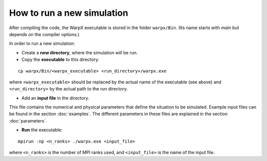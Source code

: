 How to run a new simulation
===========================

After compiling the code, the
WarpX executable is stored in the folder ``warpx/Bin``. (Its name starts
with `main` but depends on the compiler options.)

In order to run a new simulation:

* Create a **new directory**, where the simulation will be run.
* Copy the **executable** to this directory:

::

    cp warpx/Bin/<warpx_executable> <run_directory>/warpx.exe


where ``<warpx_executable>`` should be replaced by the actual name
of the executable (see above) and ``<run_directory>`` by the actual
path to the run directory.


* Add an **input file** in the directory.

This file contains the numerical and physical parameters that define
the situation to be simulated.
Example input files can be found in the section :doc:`examples`.
The different parameters in these files are explained in the section
:doc:`parameters`.


* **Run** the executable:

::

    mpirun -np <n_ranks> ./warpx.exe <input_file>

where ``<n_ranks>`` is the number of MPI ranks used, and ``<input_file>``
is the name of the input file.
